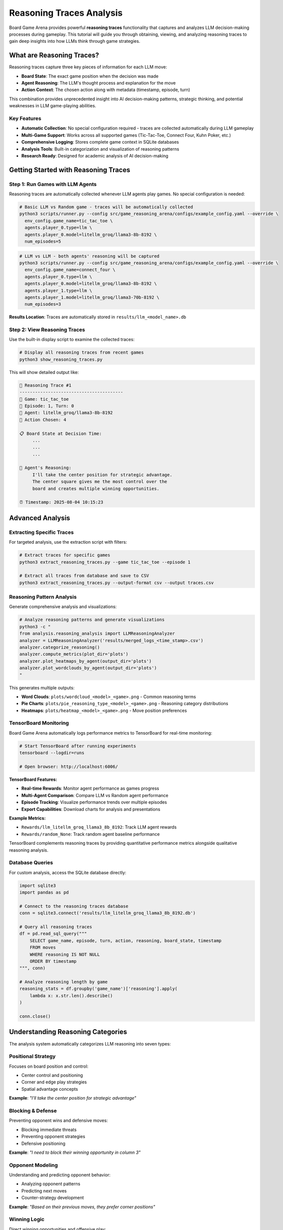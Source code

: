Reasoning Traces Analysis
=========================

Board Game Arena provides powerful **reasoning traces** functionality that captures and analyzes LLM decision-making processes during gameplay. This tutorial will guide you through obtaining, viewing, and analyzing reasoning traces to gain deep insights into how LLMs think through game strategies.

What are Reasoning Traces?
--------------------------

Reasoning traces capture three key pieces of information for each LLM move:

* **Board State**: The exact game position when the decision was made
* **Agent Reasoning**: The LLM's thought process and explanation for the move
* **Action Context**: The chosen action along with metadata (timestamp, episode, turn)

This combination provides unprecedented insight into AI decision-making patterns, strategic thinking, and potential weaknesses in LLM game-playing abilities.

Key Features
~~~~~~~~~~~~

* **Automatic Collection**: No special configuration required - traces are collected automatically during LLM gameplay
* **Multi-Game Support**: Works across all supported games (Tic-Tac-Toe, Connect Four, Kuhn Poker, etc.)
* **Comprehensive Logging**: Stores complete game context in SQLite databases
* **Analysis Tools**: Built-in categorization and visualization of reasoning patterns
* **Research Ready**: Designed for academic analysis of AI decision-making

Getting Started with Reasoning Traces
-------------------------------------

Step 1: Run Games with LLM Agents
~~~~~~~~~~~~~~~~~~~~~~~~~~~~~~~~~~

Reasoning traces are automatically collected whenever LLM agents play games. No special configuration is needed:

.. code-block:: bash

   # Basic LLM vs Random game - traces will be automatically collected
   python3 scripts/runner.py --config src/game_reasoning_arena/configs/example_config.yaml --override \
     env_config.game_name=tic_tac_toe \
     agents.player_0.type=llm \
     agents.player_0.model=litellm_groq/llama3-8b-8192 \
     num_episodes=5

.. code-block:: bash

   # LLM vs LLM - both agents' reasoning will be captured
   python3 scripts/runner.py --config src/game_reasoning_arena/configs/example_config.yaml --override \
     env_config.game_name=connect_four \
     agents.player_0.type=llm \
     agents.player_0.model=litellm_groq/llama3-8b-8192 \
     agents.player_1.type=llm \
     agents.player_1.model=litellm_groq/llama3-70b-8192 \
     num_episodes=3

**Results Location**: Traces are automatically stored in ``results/llm_<model_name>.db``

Step 2: View Reasoning Traces
~~~~~~~~~~~~~~~~~~~~~~~~~~~~~

Use the built-in display script to examine the collected traces:

.. code-block:: bash

   # Display all reasoning traces from recent games
   python3 show_reasoning_traces.py

This will show detailed output like:

.. code-block:: text

   🧠 Reasoning Trace #1
   ----------------------------------------
   🎯 Game: tic_tac_toe
   📅 Episode: 1, Turn: 0
   🤖 Agent: litellm_groq/llama3-8b-8192
   🎲 Action Chosen: 4

   📋 Board State at Decision Time:
        ...
        ...
        ...

   🧠 Agent's Reasoning:
        I'll take the center position for strategic advantage.
        The center square gives me the most control over the
        board and creates multiple winning opportunities.

   ⏰ Timestamp: 2025-08-04 10:15:23

Advanced Analysis
-----------------

Extracting Specific Traces
~~~~~~~~~~~~~~~~~~~~~~~~~~~

For targeted analysis, use the extraction script with filters:

.. code-block:: bash

   # Extract traces for specific games
   python3 extract_reasoning_traces.py --game tic_tac_toe --episode 1

   # Extract all traces from database and save to CSV
   python3 extract_reasoning_traces.py --output-format csv --output traces.csv

Reasoning Pattern Analysis
~~~~~~~~~~~~~~~~~~~~~~~~~~

Generate comprehensive analysis and visualizations:

.. code-block:: bash

   # Analyze reasoning patterns and generate visualizations
   python3 -c "
   from analysis.reasoning_analysis import LLMReasoningAnalyzer
   analyzer = LLMReasoningAnalyzer('results/merged_logs_<time_stamp>.csv')
   analyzer.categorize_reasoning()
   analyzer.compute_metrics(plot_dir='plots')
   analyzer.plot_heatmaps_by_agent(output_dir='plots')
   analyzer.plot_wordclouds_by_agent(output_dir='plots')
   "

This generates multiple outputs:

* **Word Clouds**: ``plots/wordcloud_<model>_<game>.png`` - Common reasoning terms
* **Pie Charts**: ``plots/pie_reasoning_type_<model>_<game>.png`` - Reasoning category distributions
* **Heatmaps**: ``plots/heatmap_<model>_<game>.png`` - Move position preferences

TensorBoard Monitoring
~~~~~~~~~~~~~~~~~~~~~~

Board Game Arena automatically logs performance metrics to TensorBoard for real-time monitoring:

.. code-block:: bash

   # Start TensorBoard after running experiments
   tensorboard --logdir=runs

   # Open browser: http://localhost:6006/

**TensorBoard Features:**

* **Real-time Rewards**: Monitor agent performance as games progress
* **Multi-Agent Comparison**: Compare LLM vs Random agent performance
* **Episode Tracking**: Visualize performance trends over multiple episodes
* **Export Capabilities**: Download charts for analysis and presentations

**Example Metrics:**

* ``Rewards/llm_litellm_groq_llama3_8b_8192``: Track LLM agent rewards
* ``Rewards/random_None``: Track random agent baseline performance

TensorBoard complements reasoning traces by providing quantitative performance metrics alongside qualitative reasoning analysis.

Database Queries
~~~~~~~~~~~~~~~~~

For custom analysis, access the SQLite database directly:

.. code-block:: python

   import sqlite3
   import pandas as pd

   # Connect to the reasoning traces database
   conn = sqlite3.connect('results/llm_litellm_groq_llama3_8b_8192.db')

   # Query all reasoning traces
   df = pd.read_sql_query("""
       SELECT game_name, episode, turn, action, reasoning, board_state, timestamp
       FROM moves
       WHERE reasoning IS NOT NULL
       ORDER BY timestamp
   """, conn)

   # Analyze reasoning length by game
   reasoning_stats = df.groupby('game_name')['reasoning'].apply(
       lambda x: x.str.len().describe()
   )

   conn.close()

Understanding Reasoning Categories
----------------------------------

The analysis system automatically categorizes LLM reasoning into seven types:

Positional Strategy
~~~~~~~~~~~~~~~~~~~
Focuses on board position and control:

* Center control and positioning
* Corner and edge play strategies
* Spatial advantage concepts

**Example**: *"I'll take the center position for strategic advantage"*

Blocking & Defense
~~~~~~~~~~~~~~~~~~
Preventing opponent wins and defensive moves:

* Blocking immediate threats
* Preventing opponent strategies
* Defensive positioning

**Example**: *"I need to block their winning opportunity in column 3"*

Opponent Modeling
~~~~~~~~~~~~~~~~~
Understanding and predicting opponent behavior:

* Analyzing opponent patterns
* Predicting next moves
* Counter-strategy development

**Example**: *"Based on their previous moves, they prefer corner positions"*

Winning Logic
~~~~~~~~~~~~~
Direct winning opportunities and offensive play:

* Identifying winning moves
* Creating threats and forks
* Forcing winning positions

**Example**: *"This creates a fork - I can win on my next turn"*

Heuristic Reasoning
~~~~~~~~~~~~~~~~~~~
General strategic principles and rules of thumb:

* Best practices application
* General strategy guidelines
* Experience-based decisions

**Example**: *"Opening with corner moves is generally a good strategy"*

Rule-Based Decisions
~~~~~~~~~~~~~~~~~~~~
Following explicit game rules or predetermined strategies:

* Algorithmic approaches
* Systematic decision-making
* Rule application

**Example**: *"According to basic strategy, I should prioritize the center columns"*

Random/Unjustified
~~~~~~~~~~~~~~~~~~~
Unclear, random, or poorly justified reasoning:

* Unclear explanations
* Random choices
* Weak justifications

**Example**: *"I'll just pick this move randomly"*

Research Applications
---------------------

Model Comparison Studies
~~~~~~~~~~~~~~~~~~~~~~~~

Compare reasoning patterns between different LLMs:

.. code-block:: python

   # Compare reasoning quality between models
   import sqlite3
   import pandas as pd

   models = ['llm_groq_llama3_8b', 'llm_groq_llama3_70b', 'llm_openai_gpt4']

   for model in models:
       conn = sqlite3.connect(f'results/{model}.db')
       df = pd.read_sql_query("""
           SELECT reasoning, LENGTH(reasoning) as reasoning_length
           FROM moves WHERE reasoning IS NOT NULL
       """, conn)

       print(f"{model}: Avg reasoning length = {df['reasoning_length'].mean():.1f}")
       conn.close()

Strategy Evolution Analysis
~~~~~~~~~~~~~~~~~~~~~~~~~~~

Track how reasoning changes throughout games:

.. code-block:: python

   # Analyze reasoning evolution within games
   df = pd.read_sql_query("""
       SELECT episode, turn, reasoning, action
       FROM moves
       WHERE game_name = 'tic_tac_toe'
       ORDER BY episode, turn
   """, conn)

   # Group by turn number to see patterns
   turn_patterns = df.groupby('turn')['reasoning'].apply(list)

Debugging LLM Decision-Making
~~~~~~~~~~~~~~~~~~~~~~~~~~~~~

Identify problematic reasoning patterns:

.. code-block:: python

   # Find games where LLM lost despite good reasoning
   losing_games = pd.read_sql_query("""
       SELECT episode, reasoning, action, board_state
       FROM moves
       WHERE game_result = 'loss' AND reasoning IS NOT NULL
   """, conn)

   # Analyze what went wrong
   for idx, game in losing_games.iterrows():
       print(f"Episode {game['episode']}: {game['reasoning'][:100]}...")

Best Practices
--------------

Data Collection
~~~~~~~~~~~~~~~

* **Run Multiple Episodes**: Collect sufficient data for statistical analysis (recommended: 10+ episodes per condition)
* **Use Consistent Models**: Keep model parameters constant for fair comparisons
* **Document Experiments**: Record experimental conditions and model configurations

Analysis Workflow
~~~~~~~~~~~~~~~~~

1. **Collect Data**: Run games with LLM agents
2. **Initial Exploration**: Use ``show_reasoning_traces.py`` to understand the data
3. **Pattern Analysis**: Apply reasoning categorization and generate visualizations
4. **Custom Analysis**: Write specific queries for your research questions
5. **Validation**: Manually verify automatic categorizations for accuracy

Interpretation Guidelines
~~~~~~~~~~~~~~~~~~~~~~~~~

* **Context Matters**: Consider game state when evaluating reasoning quality
* **Length ≠ Quality**: Longer reasoning isn't necessarily better reasoning
* **Model Variations**: Different models may use different reasoning styles
* **Game Complexity**: Reasoning patterns vary significantly between simple and complex games

Troubleshooting
---------------

No Reasoning Traces Found
~~~~~~~~~~~~~~~~~~~~~~~~~

If you see "❌ No reasoning traces found":

1. Ensure you're running games with LLM agents (not just random agents)
2. Check that the database file exists in the ``results/`` directory
3. Verify your model configuration is correct

Database Connection Issues
~~~~~~~~~~~~~~~~~~~~~~~~~~

.. code-block:: python

   # Check available databases
   import os
   db_files = [f for f in os.listdir('results/') if f.endswith('.db')]
   print("Available databases:", db_files)

Memory Issues with Large Datasets
~~~~~~~~~~~~~~~~~~~~~~~~~~~~~~~~~~

For large reasoning trace datasets:

.. code-block:: python

   # Process data in chunks
   import sqlite3
   import pandas as pd

   conn = sqlite3.connect('results/large_dataset.db')

   # Use chunking for large datasets
   for chunk in pd.read_sql_query(
       "SELECT * FROM moves WHERE reasoning IS NOT NULL",
       conn, chunksize=1000
   ):
       # Process each chunk
       process_reasoning_chunk(chunk)

Next Steps
----------

Now that you understand reasoning traces analysis, explore:

* :doc:`analysis` - Advanced analysis techniques and metrics
* :doc:`examples` - More complex experimental setups
* :doc:`api_reference` - Technical details about the logging system
* :doc:`extending` - Adding custom reasoning analysis methods

The reasoning traces feature provides a unique window into LLM decision-making processes, enabling researchers to understand not just what decisions AI systems make, but how they arrive at those decisions.

